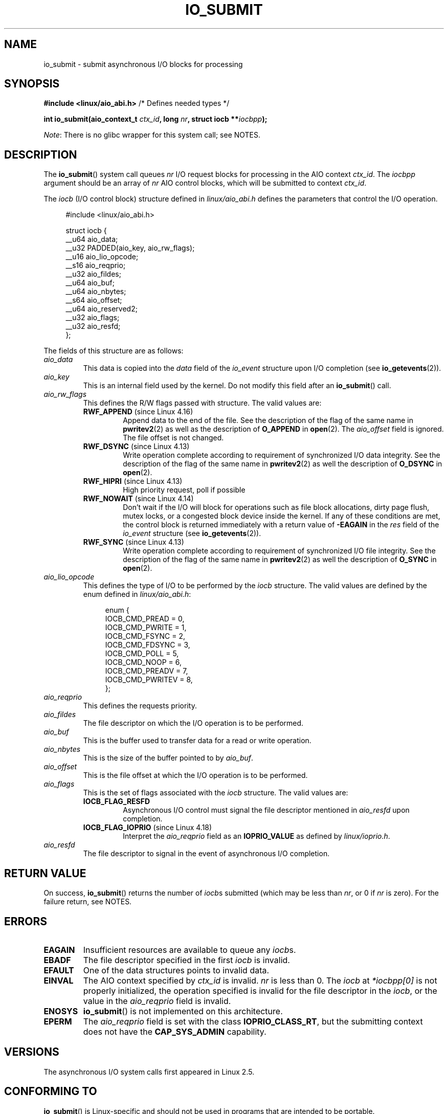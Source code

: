 .\" Copyright (C) 2003 Free Software Foundation, Inc.
.\" and Copyright (C) 2017 Goldwyn Rodrigues <rgoldwyn@suse.de>
.\"
.\" %%%LICENSE_START(GPL_NOVERSION_ONELINE)
.\" This file is distributed according to the GNU General Public License.
.\" %%%LICENSE_END
.\"
.TH IO_SUBMIT 2 2019-10-10 "Linux" "Linux Programmer's Manual"
.SH NAME
io_submit \- submit asynchronous I/O blocks for processing
.SH SYNOPSIS
.nf
.BR "#include <linux/aio_abi.h>" "          /* Defines needed types */"
.PP
.BI "int io_submit(aio_context_t " ctx_id ", long " nr \
", struct iocb **" iocbpp );
.fi
.PP
.IR Note :
There is no glibc wrapper for this system call; see NOTES.
.SH DESCRIPTION
.PP
The
.BR io_submit ()
system call
queues \fInr\fP I/O request blocks for processing in
the AIO context \fIctx_id\fP.
The
.I iocbpp
argument should be an array of \fInr\fP AIO control blocks,
which will be submitted to context \fIctx_id\fP.
.PP
The
.I iocb
(I/O control block) structure defined in
.IR linux/aio_abi.h
defines the parameters that control the I/O operation.
.PP
.in +4n
.EX
#include <linux/aio_abi.h>

struct iocb {
    __u64   aio_data;
    __u32   PADDED(aio_key, aio_rw_flags);
    __u16   aio_lio_opcode;
    __s16   aio_reqprio;
    __u32   aio_fildes;
    __u64   aio_buf;
    __u64   aio_nbytes;
    __s64   aio_offset;
    __u64   aio_reserved2;
    __u32   aio_flags;
    __u32   aio_resfd;
};
.EE
.in
.PP
The fields of this structure are as follows:
.TP
.I aio_data
This data is copied into the
.I data
field of the
.I io_event
structure upon I/O completion (see
.BR io_getevents (2)).
.TP
.I aio_key
This is an internal field used by the kernel.
Do not modify this field after an
.BR io_submit ()
call.
.TP
.I aio_rw_flags
This defines the R/W flags passed with structure.
The valid values are:
.RS
.TP
.BR RWF_APPEND " (since Linux 4.16)"
.\" commit e1fc742e14e01d84d9693c4aca4ab23da65811fb
Append data to the end of the file.
See the description of the flag of the same name in
.BR pwritev2 (2)
as well as the description of
.B O_APPEND
in
.BR open (2).
The
.I aio_offset
field is ignored.
The file offset is not changed.
.TP
.BR RWF_DSYNC " (since Linux 4.13)"
Write operation complete according to requirement of
synchronized I/O data integrity.
See the description of the flag of the same name in
.BR pwritev2 (2)
as well the description of
.B O_DSYNC
in
.BR open (2).
.TP
.BR RWF_HIPRI " (since Linux 4.13)"
High priority request, poll if possible
.TP
.BR RWF_NOWAIT " (since Linux 4.14)"
Don't wait if the I/O will block for operations such as
file block allocations, dirty page flush, mutex locks,
or a congested block device inside the kernel.
If any of these conditions are met, the control block is returned
immediately with a return value of
.B \-EAGAIN
in the
.I res
field of the
.I io_event
structure (see
.BR io_getevents (2)).
.TP
.BR RWF_SYNC " (since Linux 4.13)"
Write operation complete according to requirement of
synchronized I/O file integrity.
See the description of the flag of the same name in
.BR pwritev2 (2)
as well the description of
.B O_SYNC
in
.BR open (2).
.RE
.TP
.I aio_lio_opcode
This defines the type of I/O to be performed by the
.I iocb
structure.
The
valid values are defined by the enum defined in
.IR linux/aio_abi.h :
.IP
.in +4
.EX
enum {
    IOCB_CMD_PREAD = 0,
    IOCB_CMD_PWRITE = 1,
    IOCB_CMD_FSYNC = 2,
    IOCB_CMD_FDSYNC = 3,
    IOCB_CMD_POLL = 5,
    IOCB_CMD_NOOP = 6,
    IOCB_CMD_PREADV = 7,
    IOCB_CMD_PWRITEV = 8,
};
.EE
.in
.TP
.I aio_reqprio
This defines the requests priority.
.TP
.I aio_fildes
The file descriptor on which the I/O operation is to be performed.
.TP
.I aio_buf
This is the buffer used to transfer data for a read or write operation.
.TP
.I aio_nbytes
This is the size of the buffer pointed to by
.IR aio_buf .
.TP
.I aio_offset
This is the file offset at which the I/O operation is to be performed.
.TP
.I aio_flags
This is the set of flags associated with the
.I iocb
structure.
The valid values are:
.RS
.TP
.BR IOCB_FLAG_RESFD
Asynchronous I/O control must signal the file
descriptor mentioned in
.I aio_resfd
upon completion.
.TP
.BR IOCB_FLAG_IOPRIO " (since Linux 4.18)"
.\" commit d9a08a9e616beeccdbd0e7262b7225ffdfa49e92
Interpret the
.I aio_reqprio
field as an
.B IOPRIO_VALUE
as defined by
.IR linux/ioprio.h .
.RE
.TP
.I aio_resfd
The file descriptor to signal in the event of asynchronous I/O completion.
.SH RETURN VALUE
On success,
.BR io_submit ()
returns the number of \fIiocb\fPs submitted (which may be
less than \fInr\fP, or 0 if \fInr\fP is zero).
For the failure return, see NOTES.
.SH ERRORS
.TP
.B EAGAIN
Insufficient resources are available to queue any \fIiocb\fPs.
.TP
.B EBADF
The file descriptor specified in the first \fIiocb\fP is invalid.
.TP
.B EFAULT
One of the data structures points to invalid data.
.TP
.B EINVAL
The AIO context specified by \fIctx_id\fP is invalid.
\fInr\fP is less than 0.
The \fIiocb\fP at
.I *iocbpp[0]
is not properly initialized, the operation specified is invalid for the file
descriptor in the \fIiocb\fP, or the value in the
.I aio_reqprio
field is invalid.
.TP
.B ENOSYS
.BR io_submit ()
is not implemented on this architecture.
.TP
.B EPERM
The
.I aio_reqprio
field is set with the class
.BR IOPRIO_CLASS_RT ,
but the submitting context does not have the
.B CAP_SYS_ADMIN
capability.
.SH VERSIONS
.PP
The asynchronous I/O system calls first appeared in Linux 2.5.
.SH CONFORMING TO
.PP
.BR io_submit ()
is Linux-specific and should not be used in
programs that are intended to be portable.
.SH NOTES
Glibc does not provide a wrapper function for this system call.
You could invoke it using
.BR syscall (2).
But instead, you probably want to use the
.BR io_submit ()
wrapper function provided by
.\" http://git.fedorahosted.org/git/?p=libaio.git
.IR libaio .
.PP
Note that the
.I libaio
wrapper function uses a different type
.RI ( io_context_t )
.\" But glibc is confused, since <libaio.h> uses 'io_context_t' to declare
.\" the system call.
for the
.I ctx_id
argument.
Note also that the
.I libaio
wrapper does not follow the usual C library conventions for indicating errors:
on error it returns a negated error number
(the negative of one of the values listed in ERRORS).
If the system call is invoked via
.BR syscall (2),
then the return value follows the usual conventions for
indicating an error: \-1, with
.I errno
set to a (positive) value that indicates the error.
.SH SEE ALSO
.BR io_cancel (2),
.BR io_destroy (2),
.BR io_getevents (2),
.BR io_setup (2),
.BR aio (7)
.\" .SH AUTHOR
.\" Kent Yoder.
